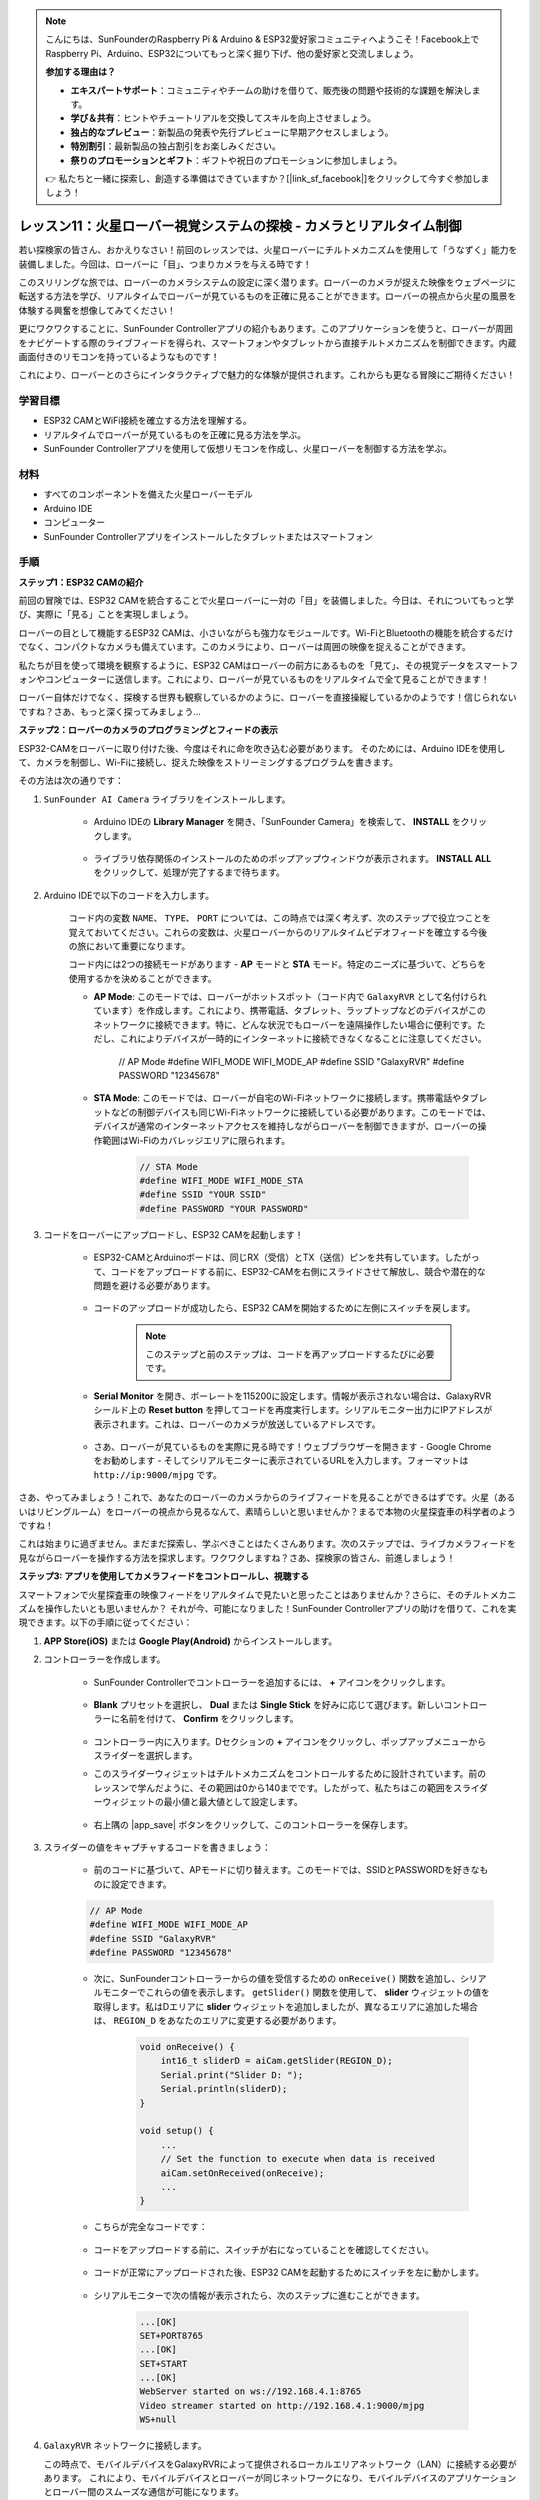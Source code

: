 .. note::

    こんにちは、SunFounderのRaspberry Pi & Arduino & ESP32愛好家コミュニティへようこそ！Facebook上でRaspberry Pi、Arduino、ESP32についてもっと深く掘り下げ、他の愛好家と交流しましょう。

    **参加する理由は？**

    - **エキスパートサポート**：コミュニティやチームの助けを借りて、販売後の問題や技術的な課題を解決します。
    - **学び＆共有**：ヒントやチュートリアルを交換してスキルを向上させましょう。
    - **独占的なプレビュー**：新製品の発表や先行プレビューに早期アクセスしましょう。
    - **特別割引**：最新製品の独占割引をお楽しみください。
    - **祭りのプロモーションとギフト**：ギフトや祝日のプロモーションに参加しましょう。

    👉 私たちと一緒に探索し、創造する準備はできていますか？[|link_sf_facebook|]をクリックして今すぐ参加しましょう！

レッスン11：火星ローバー視覚システムの探検 - カメラとリアルタイム制御
==================================================================================

若い探検家の皆さん、おかえりなさい！前回のレッスンでは、火星ローバーにチルトメカニズムを使用して「うなずく」能力を装備しました。今回は、ローバーに「目」、つまりカメラを与える時です！

このスリリングな旅では、ローバーのカメラシステムの設定に深く潜ります。ローバーのカメラが捉えた映像をウェブページに転送する方法を学び、リアルタイムでローバーが見ているものを正確に見ることができます。ローバーの視点から火星の風景を体験する興奮を想像してみてください！

更にワクワクすることに、SunFounder Controllerアプリの紹介もあります。このアプリケーションを使うと、ローバーが周囲をナビゲートする際のライブフィードを得られ、スマートフォンやタブレットから直接チルトメカニズムを制御できます。内蔵画面付きのリモコンを持っているようなものです！

これにより、ローバーとのさらにインタラクティブで魅力的な体験が提供されます。これからも更なる冒険にご期待ください！

    .. image:: img/app/camera_view_app.png

学習目標
------------------
* ESP32 CAMとWiFi接続を確立する方法を理解する。
* リアルタイムでローバーが見ているものを正確に見る方法を学ぶ。
* SunFounder Controllerアプリを使用して仮想リモコンを作成し、火星ローバーを制御する方法を学ぶ。

材料
------------------------

* すべてのコンポーネントを備えた火星ローバーモデル
* Arduino IDE
* コンピューター
* SunFounder Controllerアプリをインストールしたタブレットまたはスマートフォン

手順
----------------------

**ステップ1：ESP32 CAMの紹介**

前回の冒険では、ESP32 CAMを統合することで火星ローバーに一対の「目」を装備しました。今日は、それについてもっと学び、実際に「見る」ことを実現しましょう。

.. image:: img/esp32_cam.png
    :width: 400
    :align: center

ローバーの目として機能するESP32 CAMは、小さいながらも強力なモジュールです。Wi-FiとBluetoothの機能を統合するだけでなく、コンパクトなカメラも備えています。このカメラにより、ローバーは周囲の映像を捉えることができます。

私たちが目を使って環境を観察するように、ESP32 CAMはローバーの前方にあるものを「見て」、その視覚データをスマートフォンやコンピューターに送信します。これにより、ローバーが見ているものをリアルタイムで全て見ることができます！

ローバー自体だけでなく、探検する世界も観察しているかのように、ローバーを直接操縦しているかのようです！信じられないですね？さあ、もっと深く探ってみましょう...


**ステップ2：ローバーのカメラのプログラミングとフィードの表示**

ESP32-CAMをローバーに取り付けた後、今度はそれに命を吹き込む必要があります。
そのためには、Arduino IDEを使用して、カメラを制御し、Wi-Fiに接続し、捉えた映像をストリーミングするプログラムを書きます。

その方法は次の通りです：

#. ``SunFounder AI Camera`` ライブラリをインストールします。

    * Arduino IDEの **Library Manager** を開き、「SunFounder Camera」を検索して、 **INSTALL** をクリックします。

        .. image:: img/camera_install_lib.png

    * ライブラリ依存関係のインストールのためのポップアップウィンドウが表示されます。 **INSTALL ALL** をクリックして、処理が完了するまで待ちます。

        .. image:: img/camera_install_lib1.png

#. Arduino IDEで以下のコードを入力します。

    コード内の変数 ``NAME``、 ``TYPE``、 ``PORT`` については、この時点では深く考えず、次のステップで役立つことを覚えておいてください。これらの変数は、火星ローバーからのリアルタイムビデオフィードを確立する今後の旅において重要になります。

    .. raw:: html

        <iframe src=https://create.arduino.cc/editor/sunfounder01/06b648e4-23e8-4b28-accd-aac171069116/preview?embed style="height:510px;width:100%;margin:10px 0" frameborder=0></iframe>


    コード内には2つの接続モードがあります - **AP** モードと **STA** モード。特定のニーズに基づいて、どちらを使用するかを決めることができます。

    * **AP Mode**: このモードでは、ローバーがホットスポット（コード内で ``GalaxyRVR`` として名付けられています）を作成します。これにより、携帯電話、タブレット、ラップトップなどのデバイスがこのネットワークに接続できます。特に、どんな状況でもローバーを遠隔操作したい場合に便利です。ただし、これによりデバイスが一時的にインターネットに接続できなくなることに注意してください。

        .. code-block:: arduino

        // AP Mode
        #define WIFI_MODE WIFI_MODE_AP
        #define SSID "GalaxyRVR"
        #define PASSWORD "12345678"

    * **STA Mode**: このモードでは、ローバーが自宅のWi-Fiネットワークに接続します。携帯電話やタブレットなどの制御デバイスも同じWi-Fiネットワークに接続している必要があります。このモードでは、デバイスが通常のインターネットアクセスを維持しながらローバーを制御できますが、ローバーの操作範囲はWi-Fiのカバレッジエリアに限られます。

        .. code-block:: arduino

            // STA Mode
            #define WIFI_MODE WIFI_MODE_STA
            #define SSID "YOUR SSID"
            #define PASSWORD "YOUR PASSWORD"

#. コードをローバーにアップロードし、ESP32 CAMを起動します！

    * ESP32-CAMとArduinoボードは、同じRX（受信）とTX（送信）ピンを共有しています。したがって、コードをアップロードする前に、ESP32-CAMを右側にスライドさせて解放し、競合や潜在的な問題を避ける必要があります。

        .. image:: img/camera_upload.png
            :width: 600

    * コードのアップロードが成功したら、ESP32 CAMを開始するために左側にスイッチを戻します。

        .. note::
            このステップと前のステップは、コードを再アップロードするたびに必要です。

        .. image:: img/camera_run.png
            :width: 600
        
    * **Serial Monitor** を開き、ボーレートを115200に設定します。情報が表示されない場合は、GalaxyRVRシールド上の **Reset button** を押してコードを再度実行します。シリアルモニター出力にIPアドレスが表示されます。これは、ローバーのカメラが放送しているアドレスです。

        .. image:: img/camera_serial.png


    * さあ、ローバーが見ているものを実際に見る時です！ウェブブラウザーを開きます - Google Chromeをお勧めします - そしてシリアルモニターに表示されているURLを入力します。フォーマットは ``http://ip:9000/mjpg`` です。

        .. image:: img/camera_view.png

さあ、やってみましょう！これで、あなたのローバーのカメラからのライブフィードを見ることができるはずです。火星（あるいはリビングルーム）をローバーの視点から見るなんて、素晴らしいと思いませんか？まるで本物の火星探査車の科学者のようですね！

これは始まりに過ぎません。まだまだ探索し、学ぶべきことはたくさんあります。次のステップでは、ライブカメラフィードを見ながらローバーを操作する方法を探求します。ワクワクしますね？さあ、探検家の皆さん、前進しましょう！

**ステップ3: アプリを使用してカメラフィードをコントロールし、視聴する**

スマートフォンで火星探査車の映像フィードをリアルタイムで見たいと思ったことはありませんか？さらに、そのチルトメカニズムを操作したいとも思いませんか？
それが今、可能になりました！SunFounder Controllerアプリの助けを借りて、これを実現できます。以下の手順に従ってください：

#. **APP Store(iOS)** または **Google Play(Android)** からインストールします。

#. コントローラーを作成します。

    * SunFounder Controllerでコントローラーを追加するには、 **+** アイコンをクリックします。

        .. image:: img/app/app1.png

    * **Blank** プリセットを選択し、 **Dual** または **Single Stick** を好みに応じて選びます。新しいコントローラーに名前を付けて、 **Confirm** をクリックします。

        .. image:: img/app/camera_controller.png

    * コントローラー内に入ります。Dセクションの **+** アイコンをクリックし、ポップアップメニューからスライダーを選択します。

    .. image:: img/app/camera_add_slider.png

    * このスライダーウィジェットはチルトメカニズムをコントロールするために設計されています。前のレッスンで学んだように、その範囲は0から140までです。したがって、私たちはこの範囲をスライダーウィジェットの最小値と最大値として設定します。

        .. image:: img/app/camera_slider_set.png
    
    * 右上隅の |app_save| ボタンをクリックして、このコントローラーを保存します。
    
#. スライダーの値をキャプチャするコードを書きましょう：

    * 前のコードに基づいて、APモードに切り替えます。このモードでは、SSIDとPASSWORDを好きなものに設定できます。
    
    .. code-block:: arduino
    
        // AP Mode
        #define WIFI_MODE WIFI_MODE_AP
        #define SSID "GalaxyRVR"
        #define PASSWORD "12345678"

    * 次に、SunFounderコントローラーからの値を受信するための ``onReceive()`` 関数を追加し、シリアルモニターでこれらの値を表示します。 ``getSlider()`` 関数を使用して、 **slider** ウィジェットの値を取得します。私はDエリアに **slider** ウィジェットを追加しましたが、異なるエリアに追加した場合は、 ``REGION_D`` をあなたのエリアに変更する必要があります。

        .. code-block::

            void onReceive() {
                int16_t sliderD = aiCam.getSlider(REGION_D);
                Serial.print("Slider D: ");
                Serial.println(sliderD);
            }

            void setup() {
                ...
                // Set the function to execute when data is received
                aiCam.setOnReceived(onReceive);
                ...
            }

    * こちらが完全なコードです：

        .. raw:: html

            <iframe src=https://create.arduino.cc/editor/sunfounder01/b914aa48-85e7-4682-b420-89961cc761ca/preview?embed style="height:510px;width:100%;margin:10px 0" frameborder=0></iframe>
    
    * コードをアップロードする前に、スイッチが右になっていることを確認してください。

        .. image:: img/camera_upload.png
            :width: 600

    * コードが正常にアップロードされた後、ESP32 CAMを起動するためにスイッチを左に動かします。

        .. image:: img/camera_run.png
            :width: 600

    * シリアルモニターで次の情報が表示されたら、次のステップに進むことができます。

        .. code-block:: arduino
        
            ...[OK]
            SET+PORT8765
            ...[OK]
            SET+START
            ...[OK]
            WebServer started on ws://192.168.4.1:8765
            Video streamer started on http://192.168.4.1:9000/mjpg
            WS+null

#.  ``GalaxyRVR`` ネットワークに接続します。

    この時点で、モバイルデバイスをGalaxyRVRによって提供されるローカルエリアネットワーク（LAN）に接続する必要があります。
    これにより、モバイルデバイスとローバーが同じネットワークになり、モバイルデバイスのアプリケーションとローバー間のスムーズな通信が可能になります。

    * モバイルデバイス（タブレットまたはスマートフォン）の利用可能なネットワークのリストから ``GalaxyRVR`` を探し、パスワード ``12345678`` を入力して接続します。

        .. image:: img/app/camera_lan.png

    * デフォルトの接続モードは **AP mode** です。接続後、このWLANネットワークにインターネットアクセスがないという警告が表示される場合がありますが、接続を続けてください。

        .. image:: img/app/camera_stay.png

#. コントローラーを接続し、起動させます。

    * 以前作成したコントローラー（私の場合は「camera」と名付けました）に戻ります。 |app_connect| ボタンを使用して、SunFounderコントローラーをローバーにリンクし、通信ラインを確立します。少し待つと、 ``GalaxyRVR(IP)`` （コード内で ``#define NAME "GalaxyRVR"`` として指定した名前）が表示されます。クリックして接続を確立します。

        .. image:: img/app/camera_connect.png

        .. note::
            もし上記のメッセージがしばらくしても表示されない場合は、Wi-Fiが ``GalaxyRVR`` に接続されていることを確認してください。

    * 「Connected Successfully」メッセージが表示されたら、 |app_run| ボタンを押します。これにより、アプリ上にカメラのライブ映像が表示されます。

        .. image:: img/app/camera_view_app.png

    * 今度はスライダーを動かしながらArduino IDEのシリアルモニターを開きます。以下のようなデータが表示されるはずです。

        .. code-block:: 
    
            Slider D: 105
            WS+null
            Slider D: 105
            WS+null
            Slider D: 105
            WS+null


#. スライダーでチルトメカニズムを制御させます。

    これで、スライダーウィジェットが送信する値がわかったので、これらの値を直接使用してサーボを回転させることができます。
     したがって、以前のコードに基づいて、以下の行を追加してサーボを初期化し、スライダーの値をサーボに書き込みます。


    .. code-block::

        ...
        #include <Servo.h>

        Servo myServo;  // create a servo object
        myServo.write(int(sliderD));  // control the servo to move to the current angle

        ...

        void onReceive() {
            ...
            myServo.write(int(sliderD));  // control the servo to move to the current angle
        }

        void setup() {
            ...
            myServo.attach(6);  // attaches the servo on pin 6
            ...
        }

    こちらが完全なコードです：
    
    .. raw:: html
    
        <iframe src=https://create.arduino.cc/editor/sunfounder01/b737352b-2509-4967-8147-1fd6bdc7d19d/preview?embed style="height:510px;width:100%;margin:10px 0" frameborder=0></iframe>

    上記のコードをGalaxyRVRにアップロードし、4番と5番の手順を繰り返して ``GalaxyRVR`` LANに再接続し、SunFounderコントローラーで再実行します。そうすると、スライダーを動かしてローバーのチルトメカニズムを制御できるようになります。

これで、SunFounderコントローラーの実装方法と、スライダーウィジェットを使用してサーボの動きを制御する方法を学びました。このプロセスにより、GalaxyRVRとより直感的で直接的なやり取りが可能になります。


**ステップ4: 反省とまとめ**

最初は複雑に思えるかもしれませんが、SunFounderコントローラーを使用して火星ローバーを操作することは、以下のステップを繰り返すことで習得できます：

* コードをアップロードする前に、スイッチが右になっていることを確認します。

    .. image:: img/camera_upload.png
        :width: 600

* コードが正常にアップロードされたら、左にスイッチを切り替えてESP32 CAMを起動します。
* ``GalaxyRVR`` ネットワークに接続します。
* コントローラーを接続し、実行します。

これらの手順は面倒に思えるかもしれませんが、プロセスには不可欠です。何度か繰り返すことで、手順に慣れ、快適に感じるようになります。


このレッスンを終えた今、学んだことをいくつかの質問を通じて振り返りましょう：

* 新しいコントローラーを作成する過程で、さまざまな種類のブロックに遭遇しました。それぞれの個々の機能について考えたことはありますか？
* チルトメカニズムを制御するために他のウィジェットを使用することは可能ですか？
* あるいは、火星ローバーの動きを直接制御することは？

これらの質問について、次のレッスンで探究することを楽しみにしましょう！
